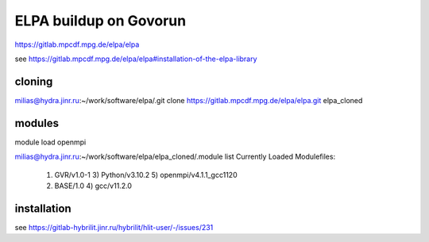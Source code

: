 ELPA buildup on Govorun
=======================

https://gitlab.mpcdf.mpg.de/elpa/elpa

see https://gitlab.mpcdf.mpg.de/elpa/elpa#installation-of-the-elpa-library

cloning
~~~~~~~
milias@hydra.jinr.ru:~/work/software/elpa/.git clone https://gitlab.mpcdf.mpg.de/elpa/elpa.git elpa_cloned

modules
~~~~~~~
module load openmpi

milias@hydra.jinr.ru:~/work/software/elpa/elpa_cloned/.module list
Currently Loaded Modulefiles:
  1) GVR/v1.0-1               3) Python/v3.10.2           5) openmpi/v4.1.1_gcc1120
  2) BASE/1.0                 4) gcc/v11.2.0

installation
~~~~~~~~~~~~

see https://gitlab-hybrilit.jinr.ru/hybrilit/hlit-user/-/issues/231


